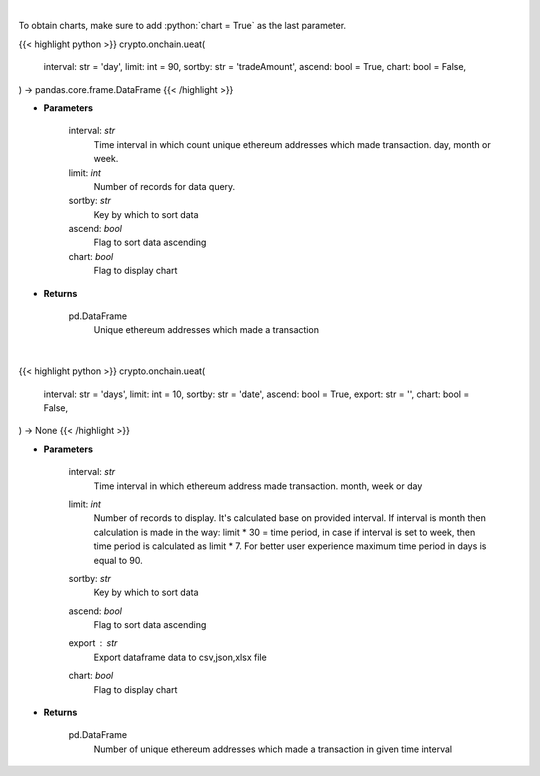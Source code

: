 .. role:: python(code)
    :language: python
    :class: highlight

|

To obtain charts, make sure to add :python:`chart = True` as the last parameter.

.. raw:: html

    <h3>
    > Getting data
    </h3>

{{< highlight python >}}
crypto.onchain.ueat(
    interval: str = 'day',
    limit: int = 90,
    sortby: str = 'tradeAmount',
    ascend: bool = True,
    chart: bool = False,
) -> pandas.core.frame.DataFrame
{{< /highlight >}}

.. raw:: html

    <p>
    Get number of unique ethereum addresses which made a transaction in given time interval.
    </p>

* **Parameters**

    interval: *str*
        Time interval in which count unique ethereum addresses which made transaction. day,
        month or week.
    limit: *int*
        Number of records for data query.
    sortby: *str*
        Key by which to sort data
    ascend: *bool*
        Flag to sort data ascending
    chart: *bool*
       Flag to display chart


* **Returns**

    pd.DataFrame
        Unique ethereum addresses which made a transaction

|

.. raw:: html

    <h3>
    > Getting charts
    </h3>

{{< highlight python >}}
crypto.onchain.ueat(
    interval: str = 'days',
    limit: int = 10,
    sortby: str = 'date',
    ascend: bool = True,
    export: str = '',
    chart: bool = False,
) -> None
{{< /highlight >}}

.. raw:: html

    <p>
    Display number of unique ethereum addresses which made a transaction in given time interval
     [Source: https://graphql.bitquery.io/]
    </p>

* **Parameters**

    interval: *str*
        Time interval in which ethereum address made transaction. month, week or day
    limit: *int*
        Number of records to display. It's calculated base on provided interval.
        If interval is month then calculation is made in the way: limit * 30 = time period,
        in case if interval is set to week, then time period is calculated as limit * 7.
        For better user experience maximum time period in days is equal to 90.
    sortby: *str*
        Key by which to sort data
    ascend: *bool*
        Flag to sort data ascending
    export : *str*
        Export dataframe data to csv,json,xlsx file
    chart: *bool*
       Flag to display chart


* **Returns**

    pd.DataFrame
        Number of unique ethereum addresses which made a transaction in given time interval
